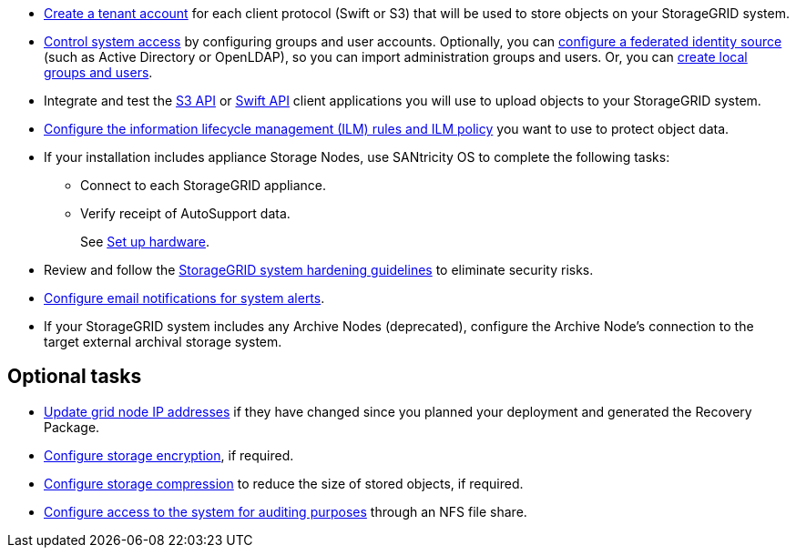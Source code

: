// Where to go next for RHEL, UB, and VMware installation - common tasks (required and optional)
// NOTE: Did not include the Required tasks heading, bcs VMware has an extra bullet at the top of the list.

* link:../admin/managing-tenants.html[Create a tenant account] for each client protocol (Swift or S3) that will be used to store objects on your StorageGRID system.
* link:../admin/controlling-storagegrid-access.html[Control system access] by configuring groups and user accounts. Optionally, you can link:../admin/using-identity-federation.html[configure a federated identity source] (such as Active Directory or OpenLDAP), so you can import administration groups and users. Or, you can link:../admin/managing-users.html#create-a-local-user[create local groups and users].
* Integrate and test the link:../s3/configuring-tenant-accounts-and-connections.html[S3 API] or link:../swift/configuring-tenant-accounts-and-connections.html[Swift API] client applications you will use to upload objects to your StorageGRID system.
* link:../ilm/index.html[Configure the information lifecycle management (ILM) rules and ILM policy] you want to use to protect object data.
* If your installation includes appliance Storage Nodes, use SANtricity OS to complete the following tasks:
 ** Connect to each StorageGRID appliance.
 ** Verify receipt of AutoSupport data.
+
See link:../installconfig/configuring-hardware.html[Set up hardware].

* Review and follow the link:../harden/index.html[StorageGRID system hardening guidelines] to eliminate security risks.
* link:../monitor/email-alert-notifications.html[Configure email notifications for system alerts].
* If your StorageGRID system includes any Archive Nodes (deprecated), configure the Archive Node's connection to the target external archival storage system.

== Optional tasks

* link:../maintain/changing-ip-addresses-and-mtu-values-for-all-nodes-in-grid.html[Update grid node IP addresses] if they have changed since you planned your deployment and generated the Recovery Package.
* link:../admin/changing-network-options-object-encryption.html[Configure storage encryption], if required.
* link:../admin/configuring-stored-object-compression.html[Configure storage compression] to reduce the size of stored objects, if required.
* link:../admin/configuring-audit-client-access.html[Configure access to the system for auditing purposes] through an NFS file share.